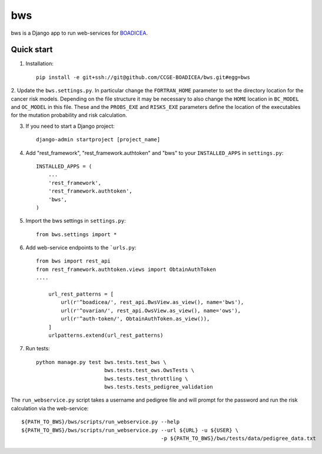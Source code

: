 ====
bws
====


bws is a Django app to run web-services for `BOADICEA <https://canrisk.org/about/>`_.

Quick start
-----------

1. Installation::

    pip install -e git+ssh://git@github.com/CCGE-BOADICEA/bws.git#egg=bws

2. Update the ``bws.settings.py``. In particular change the ``FORTRAN_HOME`` parameter to
set the directory location for the cancer risk models. Depending on the file structure
it may be necessary to also change the ``HOME`` location in ``BC_MODEL`` and ``OC_MODEL``
in this file. These and the ``PROBS_EXE`` and ``RISKS_EXE`` parameters define the location
of the executables for the mutation probability and risk calculation.

3. If you need to start a Django project::

    django-admin startproject [project_name]

4. Add "rest_framework", "rest_framework.authtoken" and "bws" to your ``INSTALLED_APPS`` in ``settings.py``::

    INSTALLED_APPS = (
        ...
        'rest_framework',
        'rest_framework.authtoken',
        'bws',
    )

5. Import the bws settings in ``settings.py``::

    from bws.settings import *
  
6. Add web-service endpoints to the ```urls.py``::

     from bws import rest_api
     from rest_framework.authtoken.views import ObtainAuthToken
     ....
     
	 url_rest_patterns = [
	     url(r'^boadicea/', rest_api.BwsView.as_view(), name='bws'),
	     url(r'^ovarian/', rest_api.OwsView.as_view(), name='ows'),
	     url(r'^auth-token/', ObtainAuthToken.as_view()),
	 ]
	 urlpatterns.extend(url_rest_patterns)

7. Run tests::

    python manage.py test bws.tests.test_bws \
                          bws.tests.test_ows.OwsTests \
                          bws.tests.test_throttling \
                          bws.tests.tests_pedigree_validation


The ``run_webservice.py`` script takes a username and pedigree file and will prompt
for the password and run the risk calculation via the web-service::

    ${PATH_TO_BWS}/bws/scripts/run_webservice.py --help
    ${PATH_TO_BWS}/bws/scripts/run_webservice.py --url ${URL} -u ${USER} \
                                                 -p ${PATH_TO_BWS}/bws/tests/data/pedigree_data.txt 
